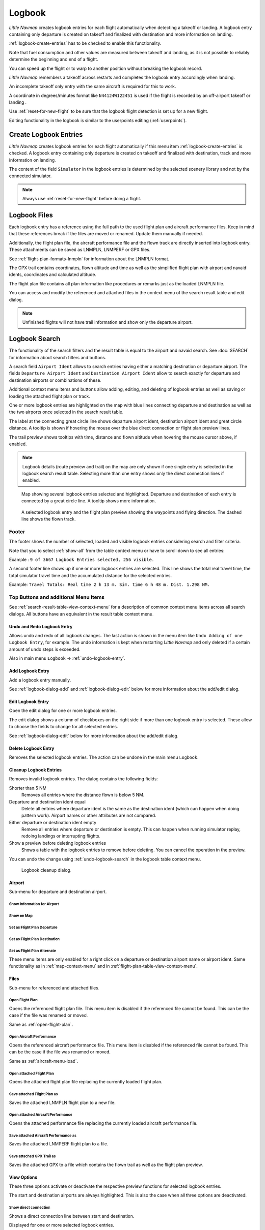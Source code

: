 Logbook
-------

*Little Navmap* creates logbook entries for each flight automatically
when detecting a takeoff or landing. A logbook entry containing only
departure is created on takeoff and finalized with destination and more
information on landing.

:ref:`logbook-create-entries` has to be checked to enable this functionality.

Note that fuel consumption and other values are measured between takeoff and landing, as it is not possible to reliably determine the beginning and end of a flight.

You can speed up the flight or to warp to another position without breaking the logbook record.

*Little Navmap* remembers a takeoff across restarts and completes the logbook entry accordingly
when landing.

An incomplete takeoff only entry with the same aircraft is required for this to work.

A coordinate in degrees/minutes format like ``N44124W122451`` is used if the flight is recorded by an off-airport takeoff or landing .

Use :ref:`reset-for-new-flight` to be sure that the logbook flight detection is set up for a new flight.

Editing functionality in the logbook is similar to the userpoints editing (:ref:`userpoints`).

.. _logbook-create:

Create Logbook Entries
~~~~~~~~~~~~~~~~~~~~~~~~~~~~~~~~~~~~~

*Little Navmap* creates logbook entries for each flight automatically if
this menu item :ref:`logbook-create-entries` is checked. A logbook entry containing only departure is
created on takeoff and finalized with destination, track and more information on landing.

The content of the field ``Simulator`` in the logbook entries is determined by the
selected scenery library and not by the connected simulator.

.. note::

      Always use :ref:`reset-for-new-flight` before doing a flight.

.. _logbook-files:

Logbook Files
~~~~~~~~~~~~~~~~~~~~~~~~~~~~~~~~~~~~~

Each logbook entry has a reference using the full path to the used flight plan and aircraft
performance files. Keep in mind that these references break if the files are moved or renamed. Update them manually if needed.

Additionally, the flight plan file, the aircraft performance file and the flown track are directly inserted into
logbook entry. These attachments can be saved as LNMPLN, LNMPERF or GPX files.

See :ref:`flight-plan-formats-lnmpln` for information about the LNMPLN format.

The GPX trail contains coordinates, flown altitude and time as well as the simplified flight plan with airport and navaid idents, coordinates and calculated altitude.

The flight plan file contains all plan information like procedures or remarks just as the loaded LNMPLN file.

You can access and modify the referenced and attached files in the context menu of the search result table and edit dialog.

.. note::

    Unfinished flights will not have trail information and show only the departure airport.

.. _logbook-search:

Logbook Search
~~~~~~~~~~~~~~~~~~~~~~~~~~~~~~~~~~~~~

The functionality of the search filters and the result table is equal to
the airport and navaid search. See :doc:`SEARCH` for information about search filters and buttons.

A search field ``Airport Ident`` allows to search entries having either a matching destination or
departure airport. The fields ``Departure Airport Ident`` and ``Destination Airport Ident`` allow to search exactly for departure and destination airports or combinations of these.

Additional context menu items and buttons allow adding, editing, and
deleting of logbook entries as well as saving or loading the attached flight plan or track.

One or more logbook entries are highlighted on the map with blue lines
connecting departure and destination as well as the two airports once
selected in the search result table.

The label at the connecting great circle line shows departure airport
ident, destination airport ident and great circle distance. A tooltip is
shown if hovering the mouse over the blue direct connection or flight plan preview lines.

The trail preview shows tooltips with time, distance and flown altitude when hovering the mouse cursor above, if enabled.

.. note::

     Logbook details (route preview and trail) on the map are only shown if one single entry is selected
     in the logbook search result table. Selecting more than one entry shows only the direct connection lines
     if enabled.

.. figure:: ../images/logbook.jpg

       Map showing several logbook entries selected and
       highlighted. Departure and destination of each entry is connected by a
       great circle line. A tooltip shows more information.

.. figure:: ../images/logbook_preview.jpg

     A selected logbook entry and the flight plan preview showing the waypoints and flying direction.
     The dashed line shows the flown track.

.. _logbook-footer:

Footer
^^^^^^^^^^^^^^^^^^^^^^^^^^^^^^^^^^^^^^^^^^^^^

The footer shows the number of selected, loaded and visible logbook entries considering search and filter criteria.

Note that you to select :ref:`show-all` from the table context menu or have to scroll down to see all entries:

Example : ``9 of 3667 Logbook Entries selected, 256 visible.``

A second footer line shows up if one or more logbook entries are selected.
This line shows the total real travel time, the total simulator travel time and the accumulated distance for the selected entries.

Example: ``Travel Totals: Real time 2 h 13 m. Sim. time 6 h 48 m. Dist. 1.298 NM.``

.. _logbook-top-buttons:

Top Buttons and additional Menu Items
^^^^^^^^^^^^^^^^^^^^^^^^^^^^^^^^^^^^^^^^^^^^^

See :ref:`search-result-table-view-context-menu` for a
description of common context menu items across all search dialogs. All
buttons have an equivalent in the result table context menu.

.. _undo-logbook-search:

|Undo| |Redo| Undo and Redo Logbook Entry
''''''''''''''''''''''''''''''''''''''''''''''''''''''''''''''''''''''''''''''''

Allows undo and redo of all logbook changes. The last action is shown in the menu item like
``Undo Adding of one Logbook Entry``, for example.
The undo information is kept when restarting *Little Navmap* and only deleted if a certain amount of
undo steps is exceeded.

Also in main menu ``Logbook`` -> :ref:`undo-logbook-entry`.

.. _logbook-add:

|Add Logbook Entry| Add Logbook Entry
'''''''''''''''''''''''''''''''''''''''''''''''''''''''''''''''''''''''

Add a logbook entry manually.

See :ref:`logbook-dialog-add` and :ref:`logbook-dialog-edit`
below for more information about the add/edit dialog.

.. _logbook-edit:

|Edit Logbook Entry| Edit Logbook Entry
'''''''''''''''''''''''''''''''''''''''''''''''''''''''''''''''''''''''

Open the edit dialog for one or more logbook entries.

The edit dialog shows a column of checkboxes on the right side if more
than one logbook entry is selected. These allow to choose the fields to
change for all selected entries.

See :ref:`logbook-dialog-edit` below for more information about the
add/edit dialog.

.. _logbook-delete:

|Delete Logbook Entry| Delete Logbook Entry
'''''''''''''''''''''''''''''''''''''''''''''''''''''''''''''''''''''''

Removes the selected logbook entries. The action can be undone in the main menu ``Logbook``.

.. _logbook-cleanup:

Cleanup Logbook Entries
'''''''''''''''''''''''''''''''''''''''''''''''''''''''''''''''''''''''

Removes invalid logbook entries. The dialog contains the following fields:


Shorter than 5 NM
    Removes all entries where the distance flown is below 5 NM.

Departure and destination ident equal
    Delete all entries where departure ident is the same as the destination ident (which can happen when doing pattern work).
    Airport names or other attributes are not compared.

Either departure or destination ident empty
    Remove all entries where departure or destination is empty.
    This can happen when running simulator replay, redoing landings or interrupting flights.

Show a preview before deleting logbook entries
    Shows a table with the logbook entries to remove before deleting. You can cancel the operation in the preview.

You can undo the change using :ref:`undo-logbook-search` in the logbook table context menu.

.. figure:: ../images/logbook_cleanup.jpg

    Logbook cleanup dialog.

Airport
'''''''''''''''''''''''''''''''''''''''''''''''''''''''''''''''''''''''

Sub-menu for departure and destination airport.

|Show Information| Show Information for Airport
"""""""""""""""""""""""""""""""""""""""""""""""""""""""""""""

|Show on Map| Show on Map
"""""""""""""""""""""""""""""""""""""""""""""""""""""""""""""

|Set as Flight Plan Departure| Set as Flight Plan Departure
"""""""""""""""""""""""""""""""""""""""""""""""""""""""""""""

|Set as Flight Plan Destination| Set as Flight Plan Destination
""""""""""""""""""""""""""""""""""""""""""""""""""""""""""""""""""""""

|Set as Flight Plan Alternate| Set as Flight Plan Alternate
"""""""""""""""""""""""""""""""""""""""""""""""""""""""""""""

These menu items are only enabled for a right click on a departure or destination airport name or airport ident.
Same functionality as in :ref:`map-context-menu` and in :ref:`flight-plan-table-view-context-menu`.


Files
'''''''''''''''''''''''''''''''''''''''''''''''''''''''''''''''''''''''

Sub-menu for referenced and attached files.

|Open Flight Plan| Open Flight Plan
"""""""""""""""""""""""""""""""""""""""""""""

Opens the referenced flight plan file.
This menu item is disabled if the referenced file cannot be found.
This can be the case if the file was renamed or moved.

Same as :ref:`open-flight-plan`.

|Open Aircraft Performance| Open Aircraft Performance
""""""""""""""""""""""""""""""""""""""""""""""""""""""""""""

Opens the referenced aircraft performance file.
This menu item is disabled if the referenced file cannot be found.
This can be the case if the file was renamed or moved.

Same as :ref:`aircraft-menu-load`.

Open attached Flight Plan
"""""""""""""""""""""""""""""""""

Opens the attached flight plan file replacing the currently loaded flight plan.

Save attached Flight Plan as
"""""""""""""""""""""""""""""""""

Saves the attached LNMPLN flight plan to a new file.

Open attached Aircraft Performance
""""""""""""""""""""""""""""""""""""

Opens the attached performance file replacing the currently loaded aircraft performance file.

Save attached Aircraft Performance as
""""""""""""""""""""""""""""""""""""""""""""

Saves the attached LNMPERF flight plan to a file.

.. _logbook-menu-save-gpx:

Save attached GPX Trail as
""""""""""""""""""""""""""""""""""""""""""""

Saves the attached GPX to a file which contains the flown trail as well as the flight plan preview.

View Options
'''''''''''''''''''''''''''''''''''''''''''''''''''''''''''''''''''''''

These three options activate or deactivate the respective preview functions for selected logbook entries.

The start and destination airports are always highlighted. This is also the case when all three options are deactivated.

Show direct connection
"""""""""""""""""""""""""""""""""

Shows a direct connection line between start and destination.

Displayed for one or more selected logbook entries.

Show flight plan preview
"""""""""""""""""""""""""""""""""

Shows a simplified preview of the flight plan used.

This is only shown when a single logbook entry is selected.

Show aircraft trail
"""""""""""""""""""""""""""""""""

Shows the flight path.

This is only shown if a single logbook entry is selected.



.. _logbook-dialog-add:

Add Logbook Entry
~~~~~~~~~~~~~~~~~~~~~~~~

This dialog window is used to create a new log entry manually. The dialog layout and
functionality is the same as for editing logbook entries. The button
``Reset`` clears all fields.

.. _logbook-dialog-edit:

Edit Logbook Entry
~~~~~~~~~~~~~~~~~~~~~~~~~

The dialogs for editing and adding are equal and contain three tabs.

Most fields have a tooltip explaining the meaning, are optional and can
be freely edited.

The button ``Reset`` undoes all manual changes and reverts all fields
back to the original state.

Tab Logbook Entry
^^^^^^^^^^^^^^^^^^

Additional notes about some fields on this page:

-  ``Departure`` and ``Destination``: These are automatically resolved
   to an airport. Coordinates (not shown and not editable) are assigned
   to the departure or destination airport if found. The dialog will
   show the airport name and elevation if the airport ident can be
   resolved. Otherwise an error message is shown.
-  ``Date and Time in Simulator UTC``: Time set in the simulator on
   takeoff or touchdown. Always UTC.
-  ``Real local Time``: Real world time on takeoff or touchdown. Stored
   in your local time.
-  ``Route Description``: :doc:`ROUTEDESCR` extracted from the flight plan.
-  ``Flight plan file`` and ``Aircraft performance file``: Used flight
   plan and performance files. These are only references which will turn
   invalid if the files are moved or renamed. Update manually if needed.

Tab Fuel and Weight
^^^^^^^^^^^^^^^^^^^^

Block fuel and trip fuel are extracted from :ref:`fuel-report`.

Used fuel is the fuel consumption between takeoff and touchdown.

Tab Remarks
^^^^^^^^^^^^^^^^^^^^^^^^^^^^

Free text input field which is also shown in the tooltip and the information window on tab ``Logbook``.

See :doc:`REMARKS` for more information about using web links in this field.

Edit a single Logbook Entry
^^^^^^^^^^^^^^^^^^^^^^^^^^^^

.. figure:: ../images/logbook_edit.jpg
         :scale: 50%

         Editing a logbook entry. *Click image to enlarge.*

Edit multiple Logbook Entries
^^^^^^^^^^^^^^^^^^^^^^^^^^^^^^^

If more than one logbook entry was selected for editing, the edit dialog
shows a column of checkboxes on the right side of available fields. Not
all fields are available for bulk edit.

If checked, the field to the left is unlocked and any text entered will
be assigned to the respective field in all selected logbook entry.
Deselected fields will not be altered for any of the selected entries.

In combination with the search function, this allows for bulk changes
like fixing an invalid aircraft type for more than one entry.

.. figure:: ../images/logbook_bulk_edit.jpg
       :scale: 50%

       Editing more than one logbook entry. Three fields are to be changed for the selected entries. *Click image to enlarge.*

.. _statistics:

Logbook Statistics
~~~~~~~~~~~~~~~~~~~~~~~~~

This dialog shows two tabs:

#. ``Overview`` contains a general report which can be copied as
   formatted text to the clipboard.
#. ``Grouped Queries`` has a button on top which shows different reports
   in the table below. The content of the table can be copied as CSV to
   the clipboard.

Some simulators report a wrong departure and arrival time in rare cases which can result in negative
flying time for some flights.

The logbook statistics ignore these invalid simulator time intervals.

Correct the simulator departure or arrival time manually if you find such cases.

You can click on the top table header to sort the related column in ascending or descending order.

Scroll down in the table to load more values.

.. figure:: ../images/logbook_stats.jpg
         :scale: 50%

         Overview tab of logbook statistics dialog. *Click image to enlarge.*

.. _import-export:

Import and Export
~~~~~~~~~~~~~~~~~

The full logbook or selected logbook entries can be imported and exported to a CSV (comma separated
value) text file which can be loaded in *LibreOffice Calc* or *Microsoft Excel*. All data can be
exported and imported which allows to use this function for backup purposes.

Export and import can be done by using the menu items :ref:`logbook-import-csv` and
:ref:`logbook-export-csv`.

See chapter :ref:`logbook-csv` below for more information on the format.

.. _import-xplane:

X-Plane Import
~~~~~~~~~~~~~~

Imports the X-Plane logbook file
``.../X-Plane 11/Output/logbooks/X-Plane Pilot.txt`` into the *Little
Navmap* logbook database. Note that the X-Plane logbook format is
limited and does not provide enough information to fill all *Little
Navmap* logbook fields.

The imported logbook entries get remarks  containing
``Imported from X-Plane logbook X-Plane Pilot.txt`` which allows to
search for the imported entries. Use a pattern like
``*Imported from X-Plane logbook X-Plane Pilot.txt*`` in the description
search field to look for all imported entries.

**Available information in the X-Plane logbook:**

#. Date of flight
#. Departure airport
#. Destination airport
#. Number of landings - added to description.
#. Duration of flight
#. Time spent flying cross-country, in IFR conditions and at night -
   added to description.
#. Aircraft tail number
#. Aircraft type

**X-Plane logbook example:**

.. code-block:: none

      I
      1 Version
      2 190917    EDDN    ESNZ   4   0.8   0.0   0.0   0.0  C-STUB  727-100
      2 190917    ESNZ    ESNZ   0   0.1   0.0   0.0   0.0  C-STUB  727-100
      2 190920    LSZR    LSZR   0   0.2   0.0   0.0   0.0    SF34

.. _logbook-data-format:

Database Backup Files
~~~~~~~~~~~~~~~~~~~~~

*Little Navmap* creates a full database backup on every start since undo
functionality is not available for logbook entries.

You can also use the CSV export to create backups manually since CSV
allows to export the full dataset.

See Files - :ref:`files-logbook` for information about database backup
files.

.. _logbook-csv:

CSV Data Format
~~~~~~~~~~~~~~~

English number format (dot ``.`` as decimal separator) is used in import
and export to allow exchange of files on computers with different
language and locale settings.

*Little Navmap* uses `UTF-8 <https://en.wikipedia.org/wiki/UTF-8>`__
encoding when reading and writing files. This is only relevant if you
use special characters like umlauts, accents or others. Otherwise
encoding does not matter.

If an application fails to load a CSV file exported by *Little Navmap*,
use `LibreOffice Calc <https://www.libreoffice.org>`__, *Microsoft
Excel* or any other spreadsheet software capable of reading and writing
CSV files to adapt the exported file to the format expected by that
application.

See `Comma-separated
values <https://en.wikipedia.org/wiki/Comma-separated_values>`__ in the
Wikipedia for detailed information on the format.

Altitudes are always feet and distances are always nautical miles in the
exported CSV.

The first line of the CSV contains the field names if chosen for export.

+-----------------------------------+-----------------------------------+
| Field name                        | Description                       |
+===================================+===================================+
| Aircraft Name                     | Free name like ``Cessna 172``     |
+-----------------------------------+-----------------------------------+
| Aircraft Type                     | ICAO type descriptor like         |
|                                   | ``B732``                          |
+-----------------------------------+-----------------------------------+
| Aircraft Registration             | e.g. ``N12345``                   |
+-----------------------------------+-----------------------------------+
| Flightplan Number                 | Flight number if available        |
+-----------------------------------+-----------------------------------+
| Flightplan Cruise Altitude        | Flight plan cruise altitude in    |
|                                   | feet                              |
+-----------------------------------+-----------------------------------+
| Flightplan File                   | Full path to flight plan file     |
+-----------------------------------+-----------------------------------+
| Performance File                  | Full path to performance file     |
+-----------------------------------+-----------------------------------+
| Block Fuel                        | From aircraft performance - lbs   |
+-----------------------------------+-----------------------------------+
| Trip Fuel                         | As above                          |
+-----------------------------------+-----------------------------------+
| Used Fuel                         | As above                          |
+-----------------------------------+-----------------------------------+
| Is Jetfuel                        | Calculated from aircraft fuel,    |
|                                   | ``1`` is jet fuel                 |
+-----------------------------------+-----------------------------------+
| Grossweight                       | Weight at takeoff, lbs            |
+-----------------------------------+-----------------------------------+
| Distance                          | Flight plan distance in NM        |
+-----------------------------------+-----------------------------------+
| Distance Flown                    | Actual flown distance in NM       |
+-----------------------------------+-----------------------------------+
| Departure Ident                   | Airport ident                     |
+-----------------------------------+-----------------------------------+
| Departure Name                    | Airport name                      |
+-----------------------------------+-----------------------------------+
| Departure Runway                  | Runway if available               |
+-----------------------------------+-----------------------------------+
| Departure Lonx                    | Coordinates if available and      |
|                                   | airport resolves                  |
+-----------------------------------+-----------------------------------+
| Departure Laty                    | As above                          |
+-----------------------------------+-----------------------------------+
| Departure Alt                     | Elevation in ft                   |
+-----------------------------------+-----------------------------------+
| Departure Time                    | Real world departure time in      |
|                                   | local time                        |
+-----------------------------------+-----------------------------------+
| Departure Time Sim                | Simulator departure time in UTC   |
+-----------------------------------+-----------------------------------+
| Destination Ident                 | Same as above for destination     |
+-----------------------------------+-----------------------------------+
| Destination Name                  | As departure                      |
+-----------------------------------+-----------------------------------+
| Destination Runway                | As departure                      |
+-----------------------------------+-----------------------------------+
| Destination Lonx                  | As departure                      |
+-----------------------------------+-----------------------------------+
| Destination Laty                  | As departure                      |
+-----------------------------------+-----------------------------------+
| Destination Alt                   | As departure                      |
+-----------------------------------+-----------------------------------+
| Destination Time                  | As departure                      |
+-----------------------------------+-----------------------------------+
| Destination Time Sim              | As departure                      |
+-----------------------------------+-----------------------------------+
| Route string                      | ICAO route description            |
+-----------------------------------+-----------------------------------+
| Simulator                         | ``X-Plane 11``, ``Prepar3D v4``,  |
|                                   | etc.                              |
+-----------------------------------+-----------------------------------+
| Description                       | Free text by user                 |
+-----------------------------------+-----------------------------------+
| Flightplan                        | The flight plan in LNMPLN         |
|                                   | XML format                        |
+-----------------------------------+-----------------------------------+
| Aircraft Perf                     | The aircraft performance in       |
|                                   | LNMPERF XML format                |
+-----------------------------------+-----------------------------------+
| Aircraft Trail                    | The flown trail and flight plan   |
|                                   | preview in GPX format             |
+-----------------------------------+-----------------------------------+


.. |Add Logbook Entry| image:: ../images/icon_logdata_add.png
.. |Edit Logbook Entry| image:: ../images/icon_logdata_edit.png
.. |Delete Logbook Entry| image:: ../images/icon_logdata_delete.png
.. |Open Flight Plan| image:: ../images/icon_fileopen.png
.. |Open Aircraft Performance| image:: ../images/icon_aircraftperfload.png
.. |Reset Search| image:: ../images/icon_clear.png
.. |Clear Selection| image:: ../images/icon_clearselection.png
.. |Help| image:: ../images/icon_help.png
.. |Menu Button| image:: ../images/icon_menubutton.png

.. |Show Information| image:: ../images/icon_globals.png
.. |Show on Map| image:: ../images/icon_showonmap.png
.. |Set as Flight Plan Alternate| image:: ../images/icon_airportroutealt.png
.. |Set as Flight Plan Departure| image:: ../images/icon_airportroutedest.png
.. |Set as Flight Plan Destination| image:: ../images/icon_airportroutestart.png
.. |Undo| image:: ../images/icon_undo.png
.. |Redo| image:: ../images/icon_redo.png


